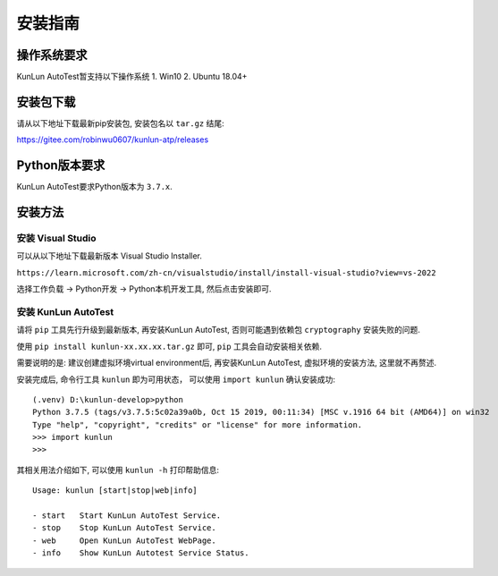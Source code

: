 安装指南
========

操作系统要求
-------------
KunLun AutoTest暂支持以下操作系统
1. Win10
2. Ubuntu 18.04+

安装包下载
-------------

请从以下地址下载最新pip安装包, 安装包名以 ``tar.gz`` 结尾:

https://gitee.com/robinwu0607/kunlun-atp/releases

Python版本要求
----------------
KunLun AutoTest要求Python版本为 ``3.7.x``.

安装方法
-------------

安装 Visual Studio
^^^^^^^^^^^^^^^^^^^^^^

可以从以下地址下载最新版本 Visual Studio Installer.

``https://learn.microsoft.com/zh-cn/visualstudio/install/install-visual-studio?view=vs-2022``

选择工作负载 -> Python开发 -> Python本机开发工具, 然后点击安装即可.

.. image:: ../_static/安装指南/visualstudio.PNG

安装 KunLun AutoTest
^^^^^^^^^^^^^^^^^^^^^^^^^

请将 ``pip`` 工具先行升级到最新版本, 再安装KunLun AutoTest, 否则可能遇到依赖包 ``cryptography`` 安装失败的问题.

使用 ``pip install kunlun-xx.xx.xx.tar.gz`` 即可, ``pip`` 工具会自动安装相关依赖.

需要说明的是: 建议创建虚拟环境virtual environment后, 再安装KunLun AutoTest, 虚拟环境的安装方法, 这里就不再赘述.

安装完成后, 命令行工具 ``kunlun`` 即为可用状态， 可以使用 ``import kunlun`` 确认安装成功::

  (.venv) D:\kunlun-develop>python
  Python 3.7.5 (tags/v3.7.5:5c02a39a0b, Oct 15 2019, 00:11:34) [MSC v.1916 64 bit (AMD64)] on win32
  Type "help", "copyright", "credits" or "license" for more information.
  >>> import kunlun
  >>> 

其相关用法介绍如下, 可以使用 ``kunlun -h`` 打印帮助信息:: 

  Usage: kunlun [start|stop|web|info]

  - start   Start KunLun AutoTest Service.
  - stop    Stop KunLun AutoTest Service.
  - web     Open KunLun AutoTest WebPage.
  - info    Show KunLun Autotest Service Status.
